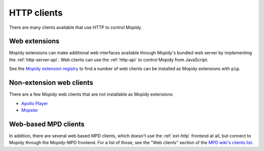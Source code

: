 .. _http-clients:

************
HTTP clients
************

There are many clients available that use HTTP to control Mopidy.

Web extensions
==============

Mopidy extensions can make additional web interfaces available through
Mopidy's bundled web server by implementing the :ref:`http-server-api`.
Web clients can use the :ref:`http-api` to control Mopidy from JavaScript.

See the `Mopidy extension registry <https://mopidy.com/ext/>`_ to find a
number of web clients can be installed as Mopidy extensions with ``pip``.

Non-extension web clients
=========================

There are a few Mopidy web clients that are not installable as
Mopidy extensions:

- `Apollo Player <https://github.com/samcreate/Apollo-Player>`_
- `Mopster <https://github.com/cowbell/mopster>`_

Web-based MPD clients
=====================

In addition, there are several web based MPD clients, which doesn't use the
:ref:`ext-http` frontend at all, but connect to Mopidy through the
Mopidy-MPD frontend. For a list of those, see the "Web clients" section of the
`MPD wiki's clients list <https://mpd.fandom.com/wiki/Clients>`_.

